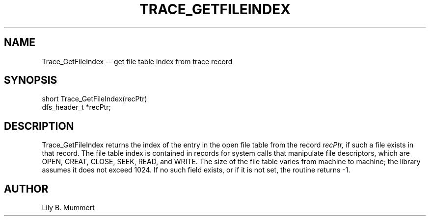 .TH TRACE_GETFILEINDEX 3 "Feb 10, 1992" "Trace_GetFileIndex"

.SH NAME
Trace_GetFileIndex -- get file table index from trace record


.SH SYNOPSIS


.nf

short Trace_GetFileIndex(recPtr)
dfs_header_t *recPtr;

.fi 

.PP

.SH DESCRIPTION

Trace_GetFileIndex returns the index of the entry in the open file
table from the record \fIrecPtr,\fR if such a file exists in that
record.  The file table index is contained in records for system calls
that manipulate file descriptors, which are OPEN, CREAT, CLOSE, SEEK,
READ, and WRITE.   The size of the file table varies from machine to
machine; the library assumes it does not exceed 1024.  If no such field
exists, or if it is not set, the routine returns -1.

.PP

.SH AUTHOR

Lily B.  Mummert
